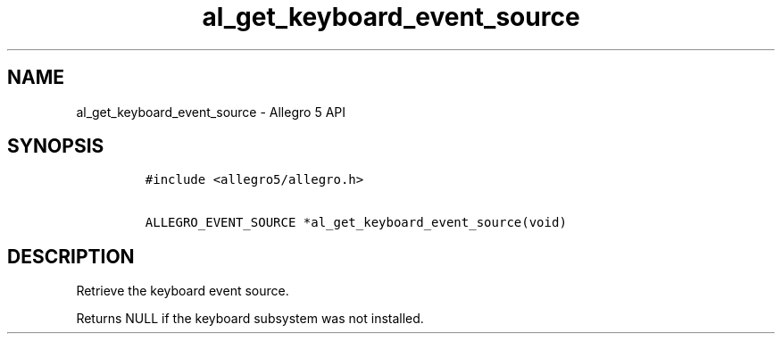 .TH "al_get_keyboard_event_source" "3" "" "Allegro reference manual" ""
.SH NAME
.PP
al_get_keyboard_event_source \- Allegro 5 API
.SH SYNOPSIS
.IP
.nf
\f[C]
#include\ <allegro5/allegro.h>

ALLEGRO_EVENT_SOURCE\ *al_get_keyboard_event_source(void)
\f[]
.fi
.SH DESCRIPTION
.PP
Retrieve the keyboard event source.
.PP
Returns NULL if the keyboard subsystem was not installed.
